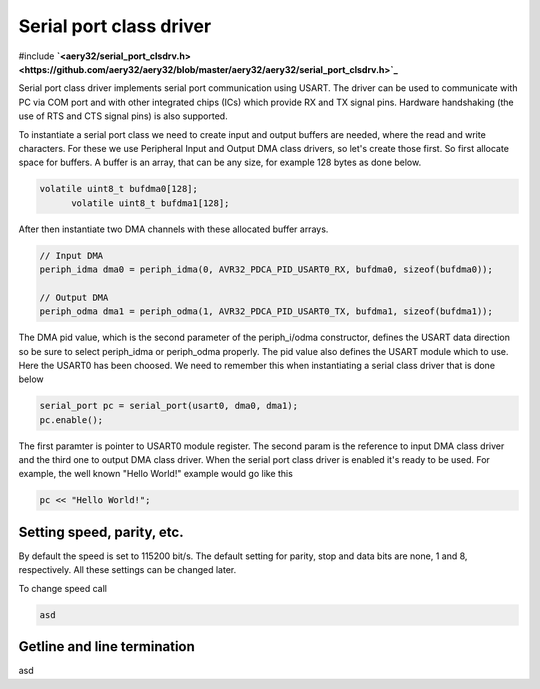 Serial port class driver
========================

#include **`<aery32/serial_port_clsdrv.h> <https://github.com/aery32/aery32/blob/master/aery32/aery32/serial_port_clsdrv.h>`_**

Serial port class driver implements serial port communication using USART.
The driver can be used to communicate with PC via COM port and with other
integrated chips (ICs) which provide RX and TX signal pins. Hardware
handshaking (the use of RTS and CTS signal pins) is also supported.

To instantiate a serial port class we need to create input and output
buffers are needed, where the read and write characters. For these we
use Peripheral Input and Output DMA class drivers, so let's create those
first. So first allocate space for buffers. A buffer is an array, that
can be any size, for example 128 bytes as done below.

.. code-block:: c++

  volatile uint8_t bufdma0[128];
	volatile uint8_t bufdma1[128];

After then instantiate two DMA channels with these allocated buffer arrays.

.. code-block:: c++

	// Input DMA
	periph_idma dma0 = periph_idma(0, AVR32_PDCA_PID_USART0_RX, bufdma0, sizeof(bufdma0));

	// Output DMA
	periph_odma dma1 = periph_odma(1, AVR32_PDCA_PID_USART0_TX, bufdma1, sizeof(bufdma1));

The DMA pid value, which is the second parameter of the periph_i/odma constructor, defines
the USART data direction so be sure to select periph_idma or periph_odma properly. The pid
value also defines the USART module which to use. Here the USART0 has been choosed. We
need to remember this when instantiating a serial class driver that is done below

.. code-block:: c++

	serial_port pc = serial_port(usart0, dma0, dma1);
	pc.enable();

The first paramter is pointer to USART0 module register. The second param is
the reference to input DMA class driver and the third one to output DMA
class driver. When the serial port class driver is enabled it's ready to
be used. For example, the well known "Hello World!" example would go like
this

.. code-block:: c++

	pc << "Hello World!";


Setting speed, parity, etc.
---------------------------

By default the speed is set to 115200 bit/s. The default setting for parity,
stop and data bits are none, 1 and 8, respectively. All these settings can
be changed later.

To change speed call

.. code-block:: c++

	asd


Getline and line termination
----------------------------

asd
